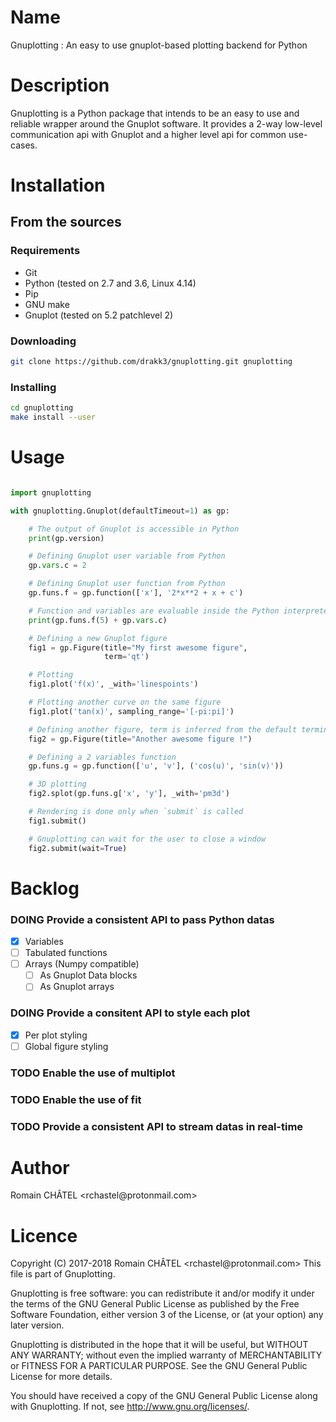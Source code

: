 * Name
Gnuplotting : An easy to use gnuplot-based plotting backend for Python

* Description
Gnuplotting is a Python package that intends to be an easy to use and reliable
wrapper around the Gnuplot software. It provides a 2-way low-level 
communication api with Gnuplot and a higher level api for common use-cases.

* Installation
** From the sources
*** Requirements
    - Git
    - Python (tested on 2.7 and 3.6, Linux 4.14)
    - Pip
    - GNU make
    - Gnuplot (tested on 5.2 patchlevel 2)

*** Downloading
    #+BEGIN_SRC bash
    git clone https://github.com/drakk3/gnuplotting.git gnuplotting
    #+END_SRC

*** Installing
    #+BEGIN_SRC bash
    cd gnuplotting
    make install --user
   #+END_SRC

* Usage
#+BEGIN_SRC python

import gnuplotting

with gnuplotting.Gnuplot(defaultTimeout=1) as gp:
    
    # The output of Gnuplot is accessible in Python 
    print(gp.version)
    
    # Defining Gnuplot user variable from Python
    gp.vars.c = 2

    # Defining Gnuplot user function from Python
    gp.funs.f = gp.function(['x'], '2*x**2 + x + c')

    # Function and variables are evaluable inside the Python interpreter
    print(gp.funs.f(5) + gp.vars.c)

    # Defining a new Gnuplot figure    
    fig1 = gp.Figure(title="My first awesome figure",
                     term='qt')
    
    # Plotting
    fig1.plot('f(x)', _with='linespoints')

    # Plotting another curve on the same figure
    fig1.plot('tan(x)', sampling_range='[-pi:pi]')

    # Defining another figure, term is inferred from the default terminal 
    fig2 = gp.Figure(title="Another awesome figure !")
    
    # Defining a 2 variables function
    gp.funs.g = gp.function(['u', 'v'], ('cos(u)', 'sin(v)'))

    # 3D plotting
    fig2.splot(gp.funs.g['x', 'y'], _with='pm3d')

    # Rendering is done only when `submit` is called
    fig1.submit()

    # Gnuplotting can wait for the user to close a window
    fig2.submit(wait=True)

#+END_SRC

* Backlog
#+TODO: TODO DOING FEEDBACK VERIFY | DONE CANCELED
*** DOING Provide a consistent API to pass Python datas
    - [X] Variables
    - [-] Tabulated functions
    - [-] Arrays (Numpy compatible)
      + [-] As Gnuplot Data blocks
      + [-] As Gnuplot arrays 
*** DOING Provide a consitent API to style each plot
    - [X] Per plot styling
    - [-] Global figure styling
*** TODO Enable the use of multiplot
*** TODO Enable the use of fit
*** TODO Provide a consistent API to stream datas in real-time
   
* Author
Romain CHÂTEL <rchastel@protonmail.com>

* Licence
Copyright (C) 2017-2018 Romain CHÂTEL <rchastel@protonmail.com>
This file is part of Gnuplotting.

Gnuplotting is free software: you can redistribute it and/or modify
it under the terms of the GNU General Public License as published by
the Free Software Foundation, either version 3 of the License, or
(at your option) any later version.

Gnuplotting is distributed in the hope that it will be useful,
but WITHOUT ANY WARRANTY; without even the implied warranty of
MERCHANTABILITY or FITNESS FOR A PARTICULAR PURPOSE.  See the
GNU General Public License for more details.

You should have received a copy of the GNU General Public License
along with Gnuplotting.  If not, see <http://www.gnu.org/licenses/>.

